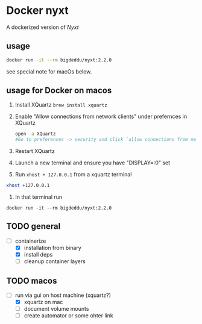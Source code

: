 * Docker nyxt
A dockerized version of [[nyxt.atlas.engineer/][Nyxt]] 

** usage

#+begin_src bash
docker run -it --rm bigdeddu/nyxt:2.2.0
#+end_src


see special note for macOs below.


** usage for Docker on macos
1. Install XQuartz =brew install xquartz=
2. Enable "Allow connections from network clients" under prefernces in XQuartz
   #+begin_src bash
   open -a XQuartz
   #Go to preferences -> security and click `allow connections from network clients`
   #+end_src
3. Restart XQuartz
4. Launch a new terminal and ensure you have "DISPLAY=:0" set
5. Run =xhost + 127.0.0.1= from a xquartz terminal 
#+begin_src bash
xhost +127.0.0.1
#+end_src
6. In that terminal run 
#+begin_src 
docker run -it --rm bigdeddu/nyxt:2.2.0
#+end_src


** TODO general
- [-] containerize
  - [X] installation from binary
  - [X] install deps
  - [ ] cleanup container layers

** TODO macos
- [-] run via gui on host machine (xquartz?)
  - [X] xquartz on mac
  - [ ] document volume mounts
  - [ ] create automator or some ohter link
